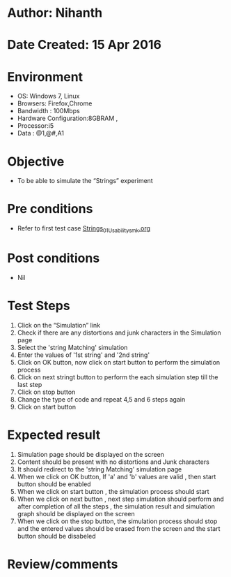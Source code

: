 * Author: Nihanth
* Date Created: 15 Apr 2016
* Environment
  - OS: Windows 7, Linux
  - Browsers: Firefox,Chrome
  - Bandwidth : 100Mbps
  - Hardware Configuration:8GBRAM , 
  - Processor:i5
  - Data : @1,@#,A1

* Objective
  - To be able to simulate the  “Strings” experiment

* Pre conditions
  - Refer to first test case [[https://github.com/Virtual-Labs/computer-programming-iiith/blob/master/test-cases/integration_test-cases/Strings/Strings_01_Usability_smk.org][Strings_01_Usability_smk.org]]

* Post conditions
  - Nil
* Test Steps
  1. Click on the “Simulation” link 
  2. Check if there are any distortions and junk characters in the Simulation page
  3. Select the 'string Matching' simulation
  4. Enter the values of '1st string' and '2nd string' 
  5. Click on OK button, now click on start button to perform the simulation process
  6. Click on next stringt button to perform the each simulation step till the last step
  7. Click on stop button 
  8. Change the type of code and repeat 4,5 and 6 steps again 
  9. Click on start button

* Expected result
  1. Simulation page should be  displayed on the screen
  2. Content should be present with no distortions and Junk characters
  3. It should redirect to the 'string Matching' simulation page
  4. When we click on OK button, If 'a' and 'b' values are valid , then start button should be enabled
  5. When we click on start button , the simulation process should start
  6. When we click on next button , next step simulation should perform and after completion of all the steps , the simulation result and simulation graph should be displayed on the screen
  7. When we click on the stop button, the simulation process should stop and the entered values should be erased from the screen and the start button should be disabeled

* Review/comments


